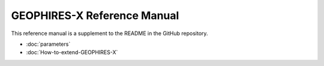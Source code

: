 ============================
GEOPHIRES-X Reference Manual
============================

This reference manual is a supplement to the README in the GitHub repository.

+ :doc:`parameters`

+ :doc:`How-to-extend-GEOPHIRES-X`
